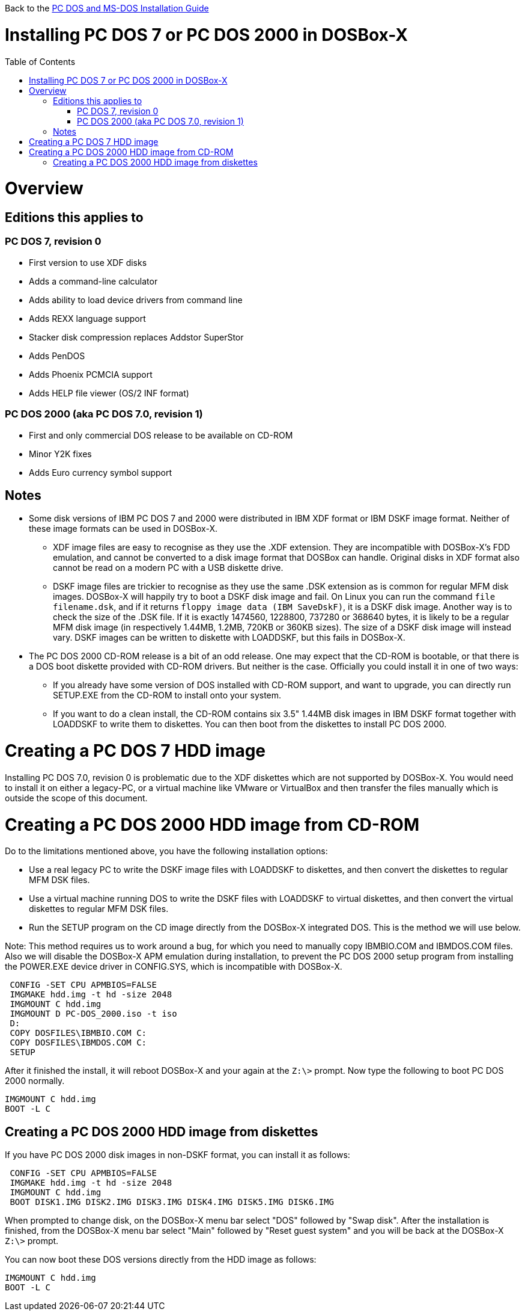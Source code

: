 :toc: macro

Back to the link:Guide%3ADOS-Installation-in-DOSBox‐X[PC DOS and MS-DOS Installation Guide]

# Installing PC DOS 7 or PC DOS 2000 in DOSBox-X

toc::[]

# Overview
## Editions this applies to

### PC DOS 7, revision 0
** First version to use XDF disks
** Adds a command-line calculator
** Adds ability to load device drivers from command line
** Adds REXX language support
** Stacker disk compression replaces Addstor SuperStor
** Adds PenDOS
** Adds Phoenix PCMCIA support
** Adds HELP file viewer (OS/2 INF format)

### PC DOS 2000 (aka PC DOS 7.0, revision 1)
** First and only commercial DOS release to be available on CD-ROM
** Minor Y2K fixes
** Adds Euro currency symbol support

## Notes

* Some disk versions of IBM PC DOS 7 and 2000 were distributed in IBM XDF format or IBM DSKF image format. Neither of these image formats can be used in DOSBox-X.
** XDF image files are easy to recognise as they use the .XDF extension. They are incompatible with DOSBox-X's FDD emulation, and cannot be converted to a disk image format that DOSBox can handle. Original disks in XDF format also cannot be read on a modern PC with a USB diskette drive.
** DSKF image files are trickier to recognise as they use the same .DSK extension as is common for regular MFM disk images. DOSBox-X will happily try to boot a DSKF disk image and fail. On Linux you can run the command ``file filename.dsk``, and if it returns ``floppy image data (IBM SaveDskF)``, it is a DSKF disk image. Another way is to check the size of the .DSK file. If it is exactly 1474560, 1228800, 737280 or 368640 bytes, it is likely to be a regular MFM disk image (in respectively 1.44MB, 1.2MB, 720KB or 360KB sizes). The size of a DSKF disk image will instead vary. DSKF images can be written to diskette with LOADDSKF, but this fails in DOSBox-X.
* The PC DOS 2000 CD-ROM release is a bit of an odd release. One may expect that the CD-ROM is bootable, or that there is a DOS boot diskette provided with CD-ROM drivers. But neither is the case. Officially you could install it in one of two ways:
** If you already have some version of DOS installed with CD-ROM support, and want to upgrade, you can directly run SETUP.EXE from the CD-ROM to install onto your system.
** If you want to do a clean install, the CD-ROM contains six 3.5" 1.44MB disk images in IBM DSKF format together with LOADDSKF to write them to diskettes. You can then boot from the diskettes to install PC DOS 2000.

# Creating a PC DOS 7 HDD image
Installing PC DOS 7.0, revision 0 is problematic due to the XDF diskettes which are not supported by DOSBox-X. You would need to install it on either a legacy-PC, or a virtual machine like VMware or VirtualBox and then transfer the files manually which is outside the scope of this document.

# Creating a PC DOS 2000 HDD image from CD-ROM
Do to the limitations mentioned above, you have the following installation options:

* Use a real legacy PC to write the DSKF image files with LOADDSKF to diskettes, and then convert the diskettes to regular MFM DSK files.
* Use a virtual machine running DOS to write the DSKF files with LOADDSKF to virtual diskettes, and then convert the virtual diskettes to regular MFM DSK files.
* Run the SETUP program on the CD image directly from the DOSBox-X integrated DOS. This is the method we will use below.

Note: This method requires us to work around a bug, for which you need to manually copy IBMBIO.COM and IBMDOS.COM files. Also we will disable the DOSBox-X APM emulation during installation, to prevent the PC DOS 2000 setup program from installing the POWER.EXE device driver in CONFIG.SYS, which is incompatible with DOSBox-X.
....
 CONFIG -SET CPU APMBIOS=FALSE
 IMGMAKE hdd.img -t hd -size 2048
 IMGMOUNT C hdd.img
 IMGMOUNT D PC-DOS_2000.iso -t iso
 D:
 COPY DOSFILES\IBMBIO.COM C:
 COPY DOSFILES\IBMDOS.COM C:
 SETUP
....

After it finished the install, it will reboot DOSBox-X and your again at the ``Z:\>`` prompt. Now type the following to boot PC DOS 2000 normally.
....
IMGMOUNT C hdd.img
BOOT -L C
....

## Creating a PC DOS 2000 HDD image from diskettes
If you have PC DOS 2000 disk images in non-DSKF format, you can install it as follows:
....
 CONFIG -SET CPU APMBIOS=FALSE
 IMGMAKE hdd.img -t hd -size 2048
 IMGMOUNT C hdd.img
 BOOT DISK1.IMG DISK2.IMG DISK3.IMG DISK4.IMG DISK5.IMG DISK6.IMG
....

When prompted to change disk, on the DOSBox-X menu bar select "DOS" followed by "Swap disk". After the installation is finished, from the DOSBox-X menu bar select "Main" followed by "Reset guest system" and you will be back at the DOSBox-X ``Z:\>`` prompt.

You can now boot these DOS versions directly from the HDD image as follows:
....
IMGMOUNT C hdd.img
BOOT -L C
....
